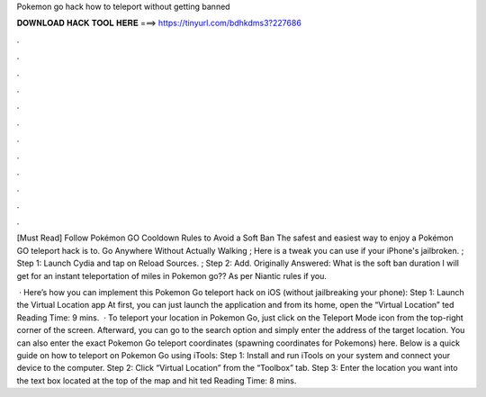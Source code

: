 Pokemon go hack how to teleport without getting banned



𝐃𝐎𝐖𝐍𝐋𝐎𝐀𝐃 𝐇𝐀𝐂𝐊 𝐓𝐎𝐎𝐋 𝐇𝐄𝐑𝐄 ===> https://tinyurl.com/bdhkdms3?227686



.



.



.



.



.



.



.



.



.



.



.



.

[Must Read] Follow Pokémon GO Cooldown Rules to Avoid a Soft Ban The safest and easiest way to enjoy a Pokémon GO teleport hack is to. Go Anywhere Without Actually Walking ; Here is a tweak you can use if your iPhone's jailbroken. ; Step 1: Launch Cydia and tap on Reload Sources. ; Step 2: Add. Originally Answered: What is the soft ban duration I will get for an instant teleportation of miles in Pokemon go?? As per Niantic rules if you.

 · Here’s how you can implement this Pokemon Go teleport hack on iOS (without jailbreaking your phone): Step 1: Launch the Virtual Location app At first, you can just launch the  application and from its home, open the “Virtual Location” ted Reading Time: 9 mins.  · To teleport your location in Pokemon Go, just click on the Teleport Mode icon from the top-right corner of the screen. Afterward, you can go to the search option and simply enter the address of the target location. You can also enter the exact Pokemon Go teleport coordinates (spawning coordinates for Pokemons) here. Below is a quick guide on how to teleport on Pokemon Go using iTools: Step 1: Install and run iTools on your system and connect your device to the computer. Step 2: Click “Virtual Location” from the “Toolbox” tab. Step 3: Enter the location you want into the text box located at the top of the map and hit ted Reading Time: 8 mins.
